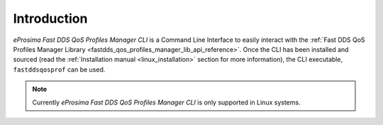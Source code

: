 .. _fastdds_qos_profiles_manager_cli:

Introduction
============

*eProsima Fast DDS QoS Profiles Manager CLI* is a Command Line Interface to easily interact with the :ref:`Fast DDS QoS Profiles Manager Library <fastdds_qos_profiles_manager_lib_api_reference>`.
Once the CLI has been installed and sourced (read the :ref:`Installation manual <linux_installation>` section for more information), the CLI executable, ``fastddsqosprof`` can be used.

.. note::

    Currently *eProsima Fast DDS QoS Profiles Manager CLI* is only supported in Linux systems.
